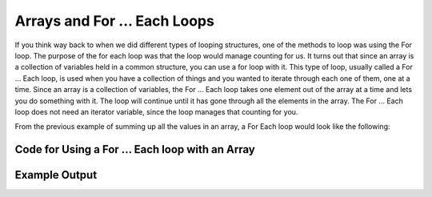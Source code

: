 .. _arrays-and-for-each:

Arrays and For ... Each Loops
=============================

If you think way back to when we did different types of looping structures, one of the methods to loop was using the For loop. The purpose of the for each loop was that the loop would manage counting for us. It turns out that since an array is a collection of variables held in a common structure, you can use a for loop with it. This type of loop, usually called a For ... Each loop, is used when you have a collection of things and you wanted to iterate through each one of them, one at a time. Since an array is a collection of variables, the For ... Each loop takes one element out of the array at a time and lets you do something with it. The loop will continue until it has gone through all the elements in the array. The For ... Each loop does not need an iterator variable, since the loop manages that counting for you.

From the previous example of summing up all the values in an array, a For Each loop would look like the following:

Code for Using a For ... Each loop with an Array
^^^^^^^^^^^^^^^^^^^^^^^^^^^^^^^^^^^^^^^^^^^^^^^^
.. tabs::

  .. group-tab:: C
    .. code-block:: C
      .. literalinclude:: ../../code_examples/5-Holding_Data/1-Arrays/3-Arrays_and_For_Each/C/main.c
        :language: C

  .. group-tab:: C++
    .. code-block:: C++
      .. literalinclude:: ../../code_examples/5-Holding_Data/1-Arrays/3-Arrays_and_For_Each/CPP/main.cpp
        :language: C++
        :linenos:
        :emphasize-lines: 12-26, 43

  .. group-tab:: C#
    .. code-block:: C#
      .. literalinclude:: ../../code_examples/5-Holding_Data/1-Arrays/3-Arrays_and_For_Each/CSharp/main.cs
        :language: C#
        :linenos:
        :emphasize-lines: 13-24, 38

  .. group-tab:: Go
    .. code-block:: Go
      .. literalinclude:: ../../code_examples/5-Holding_Data/1-Arrays/3-Arrays_and_For_Each/Go/main.go
        :language: go
        :linenos:
        :emphasize-lines: 15-25, 40

  .. group-tab:: Java
    .. code-block:: Java
      .. literalinclude:: ../../code_examples/5-Holding_Data/1-Arrays/3-Arrays_and_For_Each/Java/Main.java
        :language: java
        :linenos:
        :emphasize-lines: 13-30, 57

  .. group-tab:: JavaScript
    .. code-block:: JavaScript
      .. literalinclude:: ../../code_examples/5-Holding_Data/1-Arrays/3-Arrays_and_For_Each/JavaScript/main.js
        :language: javascript
        :linenos:
        :emphasize-lines: 8-20, 36

  .. group-tab:: Python
    .. code-block:: Python
      .. literalinclude:: ../../code_examples/5-Holding_Data/1-Arrays/3-Arrays_and_For_Each/Python/main.py
        :language: python
        :linenos:
        :emphasize-lines: 13-22, 39

Example Output
^^^^^^^^^^^^^^
.. image:: ../../code_examples/5-Holding_Data/1-Arrays/3-Arrays_and_For_Each/vhs.gif
   :alt: Code example output
   :align: left
